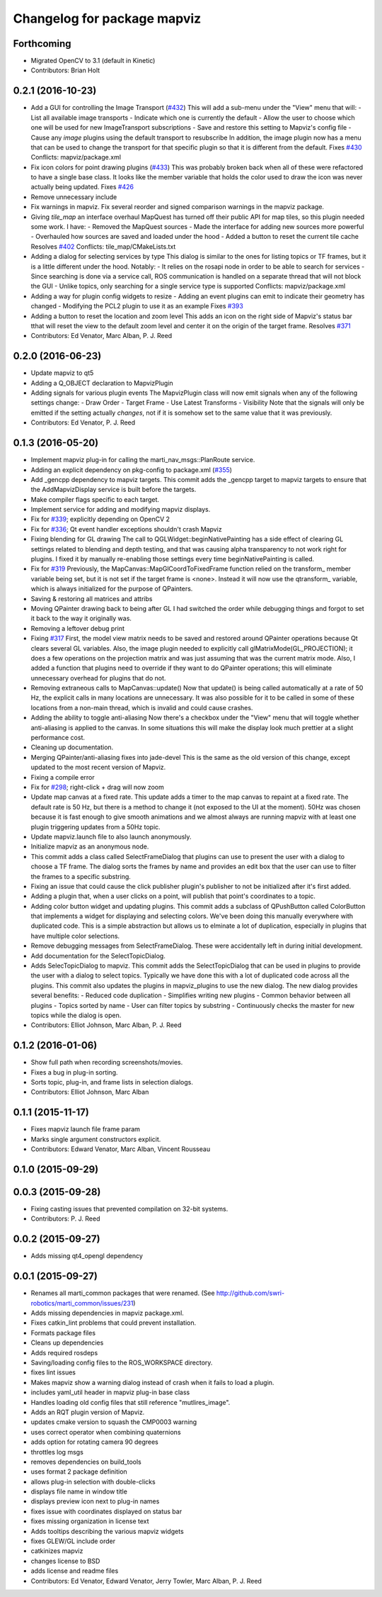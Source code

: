 ^^^^^^^^^^^^^^^^^^^^^^^^^^^^
Changelog for package mapviz
^^^^^^^^^^^^^^^^^^^^^^^^^^^^

Forthcoming
-----------
* Migrated OpenCV to 3.1 (default in Kinetic)
* Contributors: Brian Holt

0.2.1 (2016-10-23)
------------------
* Add a GUI for controlling the Image Transport (`#432 <https://github.com/swri-robotics/mapviz/issues/432>`_)
  This will add a sub-menu under the "View" menu that will:
  - List all available image transports
  - Indicate which one is currently the default
  - Allow the user to choose which one will be used for new ImageTransport subscriptions
  - Save and restore this setting to Mapviz's config file
  - Cause any `image` plugins using the default transport to resubscribe
  In addition, the image plugin now has a menu that can be used to change the
  transport for that specific plugin so that it is different from the default.
  Fixes `#430 <https://github.com/swri-robotics/mapviz/issues/430>`_
  Conflicts:
  mapviz/package.xml
* Fix icon colors for point drawing plugins (`#433 <https://github.com/swri-robotics/mapviz/issues/433>`_)
  This was probably broken back when all of these were refactored to have a
  single base class.  It looks like the member variable that holds the color
  used to draw the icon was never actually being updated.
  Fixes `#426 <https://github.com/swri-robotics/mapviz/issues/426>`_
* Remove unnecessary include
* Fix warnings in mapviz.
  Fix several reorder and signed comparison warnings in the mapviz
  package.
* Giving `tile_map` an interface overhaul
  MapQuest has turned off their public API for map tiles, so this plugin needed some work.  I have:
  - Removed the MapQuest sources
  - Made the interface for adding new sources more powerful
  - Overhauled how sources are saved and loaded under the hood
  - Added a button to reset the current tile cache
  Resolves `#402 <https://github.com/swri-robotics/mapviz/issues/402>`_
  Conflicts:
  tile_map/CMakeLists.txt
* Adding a dialog for selecting services by type
  This dialog is similar to the ones for listing topics or TF frames, but it is
  a little different under the hood.  Notably:
  - It relies on the rosapi node in order to be able to search for services
  - Since searching is done via a service call, ROS communication is handled
  on a separate thread that will not block the GUI
  - Unlike topics, only searching for a single service type is supported
  Conflicts:
  mapviz/package.xml
* Adding a way for plugin config widgets to resize
  - Adding an event plugins can emit to indicate their geometry has changed
  - Modifying the PCL2 plugin to use it as an example
  Fixes `#393 <https://github.com/swri-robotics/mapviz/issues/393>`_
* Adding a button to reset the location and zoom level
  This adds an icon on the right side of Mapviz's status bar tthat will reset
  the view to the default zoom level and center it on the origin of the target
  frame.
  Resolves `#371 <https://github.com/swri-robotics/mapviz/issues/371>`_
* Contributors: Ed Venator, Marc Alban, P. J. Reed

0.2.0 (2016-06-23)
------------------
* Update mapviz to qt5
* Adding a Q_OBJECT declaration to MapvizPlugin
* Adding signals for various plugin events
  The MapvizPlugin class will now emit signals when any of the following settings change:
  - Draw Order
  - Target Frame
  - Use Latest Transforms
  - Visibility
  Note that the signals will only be emitted if the setting actually *changes*, not
  if it is somehow set to the same value that it was previously.
* Contributors: Ed Venator, P. J. Reed

0.1.3 (2016-05-20)
------------------
* Implement mapviz plug-in for calling the marti_nav_msgs::PlanRoute service.
* Adding an explicit dependency on pkg-config to package.xml (`#355 <https://github.com/swri-robotics/mapviz/issues/355>`_)
* Add _gencpp dependency to mapviz targets.
  This commit adds the _gencpp target to mapviz targets to ensure that
  the AddMapvizDisplay service is built before the targets.
* Make compiler flags specific to each target.
* Implement service for adding and modifying mapviz displays.
* Fix for `#339 <https://github.com/swri-robotics/mapviz/issues/339>`_; explicitly depending on OpenCV 2
* Fix for `#336 <https://github.com/swri-robotics/mapviz/issues/336>`_; Qt event handler exceptions shouldn't crash Mapviz
* Fixing blending for GL drawing
  The call to QGLWidget::beginNativePainting has a side effect of clearing
  GL settings related to blending and depth testing, and that was causing
  alpha transparency to not work right for plugins.  I fixed it by manually
  re-enabling those settings every time beginNativePainting is called.
* Fix for `#319 <https://github.com/swri-robotics/mapviz/issues/319>`_
  Previously, the MapCanvas::MapGlCoordToFixedFrame function relied on
  the transform\_ member variable being set, but it is not set if the
  target frame is <none>.  Instead it will now use the qtransform\_
  variable, which is always initialized for the purpose of QPainters.
* Saving & restoring all matrices and attribs
* Moving QPainter drawing back to being after GL
  I had switched the order while debugging things and forgot to set it
  back to the way it originally was.
* Removing a leftover debug print
* Fixing `#317 <https://github.com/swri-robotics/mapviz/issues/317>`_
  First, the model view matrix needs to be saved and restored around
  QPainter operations because Qt clears several GL variables.  Also, the
  image plugin needed to explicitly call glMatrixMode(GL_PROJECTION);
  it does a few operations on the projection matrix and was just assuming
  that was the current matrix mode.  Also, I added a function that plugins
  need to override if they want to do QPainter operations; this will
  eliminate unnecessary overhead for plugins that do not.
* Removing extraneous calls to MapCanvas::update()
  Now that update() is being called automatically at a rate of 50 Hz,
  the explicit calls in many locations are unnecessary.  It was also
  possible for it to be called in some of these locations from a
  non-main thread, which is invalid and could cause crashes.
* Adding the ability to toggle anti-aliasing
  Now there's a checkbox under the "View" menu that will toggle whether
  anti-aliasing is applied to the canvas.  In some situations this will
  make the display look much prettier at a slight performance cost.
* Cleaning up documentation.
* Merging QPainter/anti-aliasing fixes into jade-devel
  This is the same as the old version of this change, except updated
  to the most recent version of Mapviz.
* Fixing a compile error
* Fix for `#298 <https://github.com/swri-robotics/mapviz/issues/298>`_; right-click + drag will now zoom
* Update map canvas at a fixed rate.
  This update adds a timer to the map canvas to repaint at a fixed rate.
  The default rate is 50 Hz, but there is a method to change it (not
  exposed to the UI at the moment).  50Hz was chosen because it is fast
  enough to give smooth animations and we almost always are running
  mapviz with at least one plugin triggering updates from a 50Hz topic.
* Update mapviz.launch file to also launch anonymously.
* Initialize mapviz as an anonymous node.
* This commit adds a class called SelectFrameDialog that plugins can use
  to present the user with a dialog to choose a TF frame. The dialog
  sorts the frames by name and provides an edit box that the user can
  use to filter the frames to a specific substring.
* Fixing an issue that could cause the click publisher plugin's publisher to not be initialized after it's first added.
* Adding a plugin that, when a user clicks on a point, will publish that point's coordinates to a topic.
* Adding color button widget and updating plugins.
  This commit adds a subclass of QPushButton called ColorButton that
  implements a widget for displaying and selecting colors.  We've been
  doing this manually everywhere with duplicated code.  This is a simple
  abstraction but allows us to elminate a lot of duplication, especially
  in plugins that have multiple color selections.
* Remove debugging messages from SelectFrameDialog.
  These were accidentally left in during initial development.
* Add documentation for the SelectTopicDialog.
* Adds SelecTopicDialog to mapviz.
  This commit adds the SelectTopicDialog that can be used in plugins to
  provide the user with a dialog to select topics.  Typically we have
  done this with a lot of duplicated code across all the plugins.  This
  commit also updates the plugins in mapviz_plugins to use the new
  dialog.
  The new dialog provides several benefits:
  - Reduced code duplication
  - Simplifies writing new plugins
  - Common behavior between all plugins
  - Topics sorted by name
  - User can filter topics by substring
  - Continuously checks the master for new topics while the dialog is open.
* Contributors: Elliot Johnson, Marc Alban, P. J. Reed

0.1.2 (2016-01-06)
------------------
* Show full path when recording screenshots/movies.
* Fixes a bug in plug-in sorting.
* Sorts topic, plug-in, and frame lists in selection dialogs.
* Contributors: Elliot Johnson, Marc Alban

0.1.1 (2015-11-17)
------------------
* Fixes mapviz launch file frame param
* Marks single argument constructors explicit.
* Contributors: Edward Venator, Marc Alban, Vincent Rousseau

0.1.0 (2015-09-29)
------------------

0.0.3 (2015-09-28)
------------------
* Fixing casting issues that prevented compilation on 32-bit systems.
* Contributors: P. J. Reed

0.0.2 (2015-09-27)
------------------
* Adds missing qt4_opengl dependency

0.0.1 (2015-09-27)
------------------
* Renames all marti_common packages that were renamed.
  (See http://github.com/swri-robotics/marti_common/issues/231)
* Adds missing dependencies in mapviz package.xml.
* Fixes catkin_lint problems that could prevent installation.
* Formats package files
* Cleans up dependencies
* Adds required rosdeps
* Saving/loading config files to the ROS_WORKSPACE directory.
* fixes lint issues
* Makes mapviz show a warning dialog instead of crash when it fails to load a plugin.
* includes yaml_util header in mapviz plug-in base class
* Handles loading old config files that still reference "mutlires_image".
* Adds an RQT plugin version of Mapviz.
* updates cmake version to squash the CMP0003 warning
* uses correct operator when combining quaternions
* adds option for rotating camera 90 degrees
* throttles log msgs
* removes dependencies on build_tools
* uses format 2 package definition
* allows plug-in selection with double-clicks
* displays file name in window title
* displays preview icon next to plug-in names
* fixes issue with coordinates displayed on status bar
* fixes missing organization in license text
* Adds tooltips describing the various mapviz widgets
* fixes GLEW/GL include order
* catkinizes mapviz
* changes license to BSD
* adds license and readme files
* Contributors: Ed Venator, Edward Venator, Jerry Towler, Marc Alban, P. J. Reed
